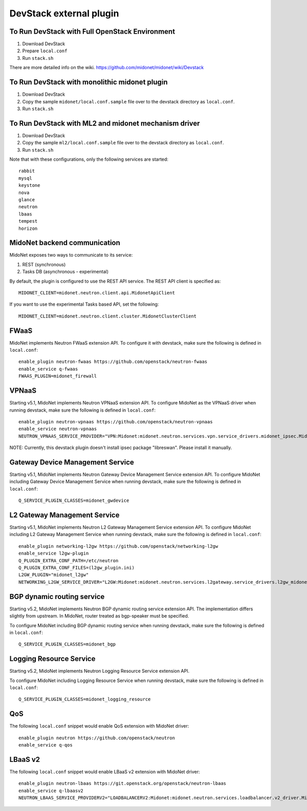 ========================
DevStack external plugin
========================


To Run DevStack with Full OpenStack Environment
-----------------------------------------------

1. Download DevStack
2. Prepare ``local.conf``
3. Run ``stack.sh``

There are more detailed info on the wiki.
https://github.com/midonet/midonet/wiki/Devstack


To Run DevStack with monolithic midonet plugin
-----------------------------------------------

1. Download DevStack
2. Copy the sample ``midonet/local.conf.sample`` file over to the devstack
   directory as ``local.conf``.
3. Run ``stack.sh``


To Run DevStack with ML2 and midonet mechanism driver
-----------------------------------------------------

1. Download DevStack
2. Copy the sample ``ml2/local.conf.sample`` file over to the devstack directory
   as ``local.conf``.
3. Run ``stack.sh``

Note that with these configurations, only the following services are started::

    rabbit
    mysql
    keystone
    nova
    glance
    neutron
    lbaas
    tempest
    horizon


MidoNet backend communication
-----------------------------

MidoNet exposes two ways to communicate to its service:

1. REST (synchronous)
2. Tasks DB (asynchronous - experimental)

By default, the plugin is configured to use the REST API service.
The REST API client is specified as::

    MIDONET_CLIENT=midonet.neutron.client.api.MidonetApiClient

If you want to use the experimental Tasks based API, set the following::

    MIDONET_CLIENT=midonet.neutron.client.cluster.MidonetClusterClient


FWaaS
-----

MidoNet implements Neutron FWaaS extension API.
To configure it with devstack, make sure the following is defined
in ``local.conf``::

    enable_plugin neutron-fwaas https://github.com/openstack/neutron-fwaas
    enable_service q-fwaas
    FWAAS_PLUGIN=midonet_firewall


VPNaaS
------

Starting v5.1, MidoNet implements Neutron VPNaaS extension API.
To configure MidoNet as the VPNaaS driver when running devstack, make sure the
following is defined in ``local.conf``::

    enable_plugin neutron-vpnaas https://github.com/openstack/neutron-vpnaas
    enable_service neutron-vpnaas
    NEUTRON_VPNAAS_SERVICE_PROVIDER="VPN:Midonet:midonet.neutron.services.vpn.service_drivers.midonet_ipsec.MidonetIPsecVPNDriver:default"

NOTE: Currently, this devstack plugin doesn't install ipsec package "libreswan".
Please install it manually.


Gateway Device Management Service
---------------------------------

Starting v5.1, MidoNet implements
Neutron Gateway Device Management Service extension API.
To configure MidoNet including Gateway Device Management Service
when running devstack, make sure the following is defined in ``local.conf``::

    Q_SERVICE_PLUGIN_CLASSES=midonet_gwdevice


L2 Gateway Management Service
---------------------------------

Starting v5.1, MidoNet implements
Neutron L2 Gateway Management Service extension API.
To configure MidoNet including L2 Gateway Management Service
when running devstack, make sure the following is defined in ``local.conf``::

    enable_plugin networking-l2gw https://github.com/openstack/networking-l2gw
    enable_service l2gw-plugin
    Q_PLUGIN_EXTRA_CONF_PATH=/etc/neutron
    Q_PLUGIN_EXTRA_CONF_FILES=(l2gw_plugin.ini)
    L2GW_PLUGIN="midonet_l2gw"
    NETWORKING_L2GW_SERVICE_DRIVER="L2GW:Midonet:midonet.neutron.services.l2gateway.service_drivers.l2gw_midonet.MidonetL2gwDriver:default"


BGP dynamic routing service
---------------------------

Starting v5.2, MidoNet implements Neutron BGP dynamic routing service extension API.
The implementation differs slightly from upstream.
In MidoNet, router treated as bgp-speaker must be specified.

To configure MidoNet including BGP dynamic routing service
when running devstack, make sure the following is defined in ``local.conf``::

    Q_SERVICE_PLUGIN_CLASSES=midonet_bgp


Logging Resource Service
------------------------

Starting v5.2, MidoNet implements Neutron Logging Resource Service extension API.

To configure MidoNet including Logging Resource Service when running devstack,
make sure the following is defined in ``local.conf``::

    Q_SERVICE_PLUGIN_CLASSES=midonet_logging_resource

QoS
---

The following ``local.conf`` snippet would enable QoS extension with
MidoNet driver::

    enable_plugin neutron https://github.com/openstack/neutron
    enable_service q-qos


LBaaS v2
--------

The following ``local.conf`` snippet would enable LBaaS v2 extension with
MidoNet driver::

    enable_plugin neutron-lbaas https://git.openstack.org/openstack/neutron-lbaas
    enable_service q-lbaasv2
    NEUTRON_LBAAS_SERVICE_PROVIDERV2="LOADBALANCERV2:Midonet:midonet.neutron.services.loadbalancer.v2_driver.MidonetLoadBalancerDriver:default"
